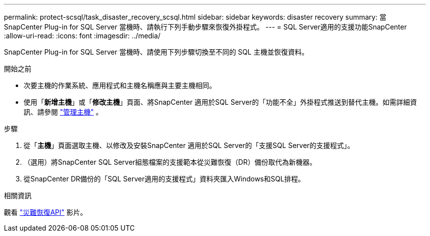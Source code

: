 ---
permalink: protect-scsql/task_disaster_recovery_scsql.html 
sidebar: sidebar 
keywords: disaster recovery 
summary: 當 SnapCenter Plug-in for SQL Server 當機時、請執行下列手動步驟來恢復外掛程式。 
---
= SQL Server適用的支援功能SnapCenter
:allow-uri-read: 
:icons: font
:imagesdir: ../media/


[role="lead"]
SnapCenter Plug-in for SQL Server 當機時、請使用下列步驟切換至不同的 SQL 主機並恢復資料。

.開始之前
* 次要主機的作業系統、應用程式和主機名稱應與主要主機相同。
* 使用「*新增主機*」或「*修改主機*」頁面、將SnapCenter 適用於SQL Server的「功能不全」外掛程式推送到替代主機。如需詳細資訊、請參閱 link:https://docs.netapp.com/us-en/snapcenter/admin/concept_manage_hosts.html["管理主機"] 。


.步驟
. 從「*主機*」頁面選取主機、以修改及安裝SnapCenter 適用於SQL Server的「支援SQL Server的支援程式」。
. （選用）將SnapCenter SQL Server組態檔案的支援範本從災難恢復（DR）備份取代為新機器。
. 從SnapCenter DR備份的「SQL Server適用的支援程式」資料夾匯入Windows和SQL排程。


.相關資訊
觀看 link:https://www.youtube.com/watch?v=_8NG-tTGy8k&list=PLdXI3bZJEw7nofM6lN44eOe4aOSoryckg["災難恢復API"^] 影片。
